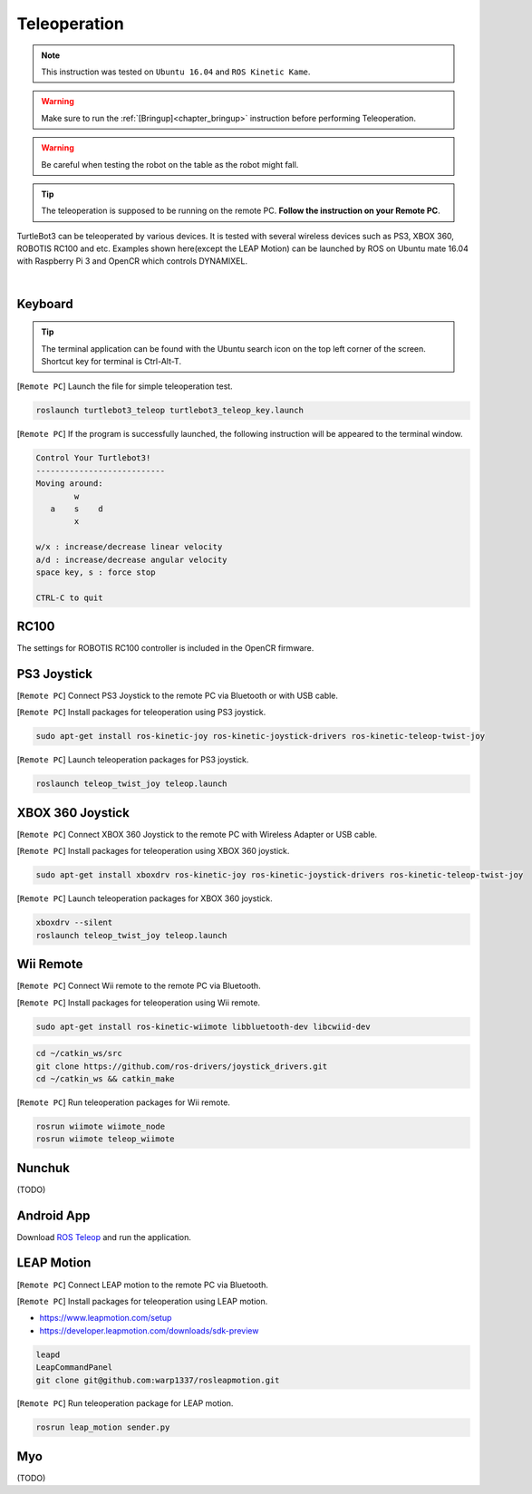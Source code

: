 .. _chapter_teleoperation:

Teleoperation
=============

.. image:: _static/software/remote_pc_and_turtlebot.png
    :align: center

.. NOTE:: This instruction was tested on ``Ubuntu 16.04`` and ``ROS Kinetic Kame``.

.. WARNING:: Make sure to run the :ref:`[Bringup]<chapter_bringup>` instruction before performing Teleoperation.

.. WARNING:: Be careful when testing the robot on the table as the robot might fall.

.. TIP:: The teleoperation is supposed to be running on the remote PC. **Follow the instruction on your Remote PC**.

TurtleBot3 can be teleoperated by various devices. It is tested with several wireless devices such as PS3, XBOX 360, ROBOTIS RC100 and etc. Examples shown here(except the LEAP Motion) can be launched by ROS on Ubuntu mate 16.04 with Raspberry Pi 3 and OpenCR which controls DYNAMIXEL.

.. raw:: html

  <iframe width="640" height="360" src="https://www.youtube.com/embed/Z4s18hlazb4" frameborder="0" allowfullscreen></iframe>

|

Keyboard
--------

.. TIP:: The terminal application can be found with the Ubuntu search icon on the top left corner of the screen. Shortcut key for terminal is Ctrl-Alt-T.

[``Remote PC``] Launch the file for simple teleoperation test.

.. code-block:: bash

  roslaunch turtlebot3_teleop turtlebot3_teleop_key.launch

[``Remote PC``] If the program is successfully launched, the following instruction will be appeared to the terminal window.

.. code-block:: bash

  Control Your Turtlebot3!
  ---------------------------
  Moving around:
          w
     a    s    d
          x

  w/x : increase/decrease linear velocity
  a/d : increase/decrease angular velocity
  space key, s : force stop

  CTRL-C to quit

RC100
-----

The settings for ROBOTIS RC100 controller is included in the OpenCR firmware.

PS3 Joystick
------------

[``Remote PC``] Connect PS3 Joystick to the remote PC via Bluetooth or with USB cable.

[``Remote PC``] Install packages for teleoperation using PS3 joystick.

.. code-block:: bash

  sudo apt-get install ros-kinetic-joy ros-kinetic-joystick-drivers ros-kinetic-teleop-twist-joy

[``Remote PC``] Launch teleoperation packages for PS3 joystick.

.. code-block:: bash

  roslaunch teleop_twist_joy teleop.launch

XBOX 360 Joystick
-----------------

[``Remote PC``] Connect XBOX 360 Joystick to the remote PC with Wireless Adapter or USB cable.

[``Remote PC``] Install packages for teleoperation using XBOX 360 joystick.

.. code-block:: bash

  sudo apt-get install xboxdrv ros-kinetic-joy ros-kinetic-joystick-drivers ros-kinetic-teleop-twist-joy


[``Remote PC``] Launch teleoperation packages for XBOX 360 joystick.

.. code-block:: bash

  xboxdrv --silent
  roslaunch teleop_twist_joy teleop.launch

Wii Remote
----------

[``Remote PC``] Connect Wii remote to the remote PC via Bluetooth.

[``Remote PC``] Install packages for teleoperation using Wii remote.

.. code-block:: bash

  sudo apt-get install ros-kinetic-wiimote libbluetooth-dev libcwiid-dev
 
.. code-block:: bash

  cd ~/catkin_ws/src
  git clone https://github.com/ros-drivers/joystick_drivers.git  
  cd ~/catkin_ws && catkin_make

[``Remote PC``] Run teleoperation packages for Wii remote.

.. code-block:: bash

  rosrun wiimote wiimote_node
  rosrun wiimote teleop_wiimote

Nunchuk
-------

(TODO)

Android App
-----------

Download `ROS Teleop`_ and run the application.


LEAP Motion
-----------

[``Remote PC``] Connect LEAP motion to the remote PC via Bluetooth.

[``Remote PC``] Install packages for teleoperation using LEAP motion.

- https://www.leapmotion.com/setup
- https://developer.leapmotion.com/downloads/sdk-preview

.. code-block:: bash

  leapd
  LeapCommandPanel
  git clone git@github.com:warp1337/rosleapmotion.git

[``Remote PC``] Run teleoperation package for LEAP motion.

.. code-block:: bash

  rosrun leap_motion sender.py

Myo
---

(TODO)

.. _ROS Teleop: https://play.google.com/store/apps/details?id=com.github.rosjava.android_apps.teleop.indigo
